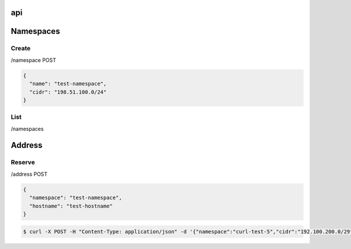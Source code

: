 api
===

Namespaces
==========

Create
------

/namespace POST

.. code-block:: javascript

    {
      "name": "test-namespace",
      "cidr": "198.51.100.0/24"
    }

List
----

/namespaces

Address
=======

Reserve
-------

/address POST

.. code-block:: javascript

    {
      "namespace": "test-namespace",
      "hostname": "test-hostname"
    }


.. code-block:: bash

    $ curl -X POST -H "Content-Type: application/json" -d '{"namespace":"curl-test-5","cidr":"192.100.200.0/29", "hostname": "hostname"}'  http://127.0.0.1:5000/v1.0/address
